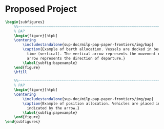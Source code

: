 * Proposed Project
:PROPERTIES:
:CUSTOM_ID: sec:proposed-project
:END:

#+begin_comment
This includes modeling and incorporation of a nonlinear charging model into the MILP constraint framework, consideration
of multiple charger types, and inclusion of the route schedule for each bus. The last contribution is of importance
because both the BAP and PAP consider each arrival to be unique; thus, a method of tracking buses must be implemented.
This is visually shown in \autoref{subfig:bapexample} and \autoref{subfig:papexample}. Input parameters are selected in
such a manner as to minimize the number of fast and slow charger utilized as well as minimize the power consumption. The
result is a MILP formulation that coordinates charging times and charger type for every visit that each bus makes to the
station while considering a dynamic charge model and scheduling constraints.

Each arriving vessel requires both time and space to be serviced and thus must be carefully assigned a berthing location
[cite:@imai-2001-dynam-berth]. Vessels are lined up parallel to the berth to be serviced and are horizontally queued as
shown in \autoref{subfig:bapexample}. The PAP utilizes this notion of queuing for scheduling vehicles to be charged, as
shown in \autoref{subfig:papexample}. The PAP is formulated as a rectangle packing problem by assuming that vehicle
charging will take a fixed amount of time, the amount of vehicles that can charge is limited by the physical width of
the vehicles, and each vehicle visits the charger a single time [cite:@qarebagh-2019-optim-sched].
#+end_comment

# --------------------------------------------------------------------------------
# BAP and PAP comparison
#+begin_src latex
\begin{subfigures}
    %%~~~~~~~~~~~~~~~~~~~~~~~~~~~~~~~~~~~~~~~~~~~~~~~~~~~~~~~~~~~~~~~~~~~~~~~~~~~~
    % BAP
    \begin{figure}[htpb]
    \centering
        \includestandalone{sup-doc/milp-pap-paper-frontiers/img/bap}
        \caption{Example of berth allocation. Vessels are docked in berth locations (horizontal) and are queued over
          time (vertical). The vertical arrow represents the movement direction of queued vessels and the horizontal
          arrow represents the direction of departure.}
        \label{subfig:bapexample}
    \end{figure}
    \hfill

    %%~~~~~~~~~~~~~~~~~~~~~~~~~~~~~~~~~~~~~~~~~~~~~~~~~~~~~~~~~~~~~~~~~~~~~~~~~~~~
    % PAP
    \begin{figure}[htpb]
    \centering
        \includestandalone{sup-doc/milp-pap-paper-frontiers/img/pap}
        \caption{Example of position allocation. Vehicles are placed in queues to be charged and move in the direction
          indicated by the arrow.}
        \label{subfig:papexample}
    \end{figure}
\end{subfigures}
#+end_src
